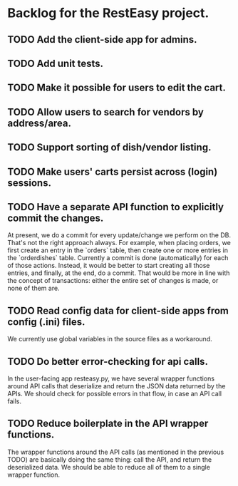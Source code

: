 * Backlog for the RestEasy project.

** TODO Add the client-side app for admins.

** TODO Add unit tests.

** TODO Make it possible for users to edit the cart.

** TODO Allow users to search for vendors by address/area.

** TODO Support sorting of dish/vendor listing.

** TODO Make users' carts persist across (login) sessions.

** TODO Have a separate API function to explicitly commit the changes.

   At present, we do a commit for every update/change we perform on the DB.
   That's not the right approach always.  For example, when placing orders, we
   first create an entry in the `orders` table, then create one or more entries
   in the `orderdishes` table.  Currently a commit is done (automatically) for
   each of those actions.  Instead, it would be better to start creating all
   those entries, and finally, at the end, do a commit.  That would be more in
   line with the concept of transactions: either the entire set of changes is
   made, or none of them are.

** TODO Read config data for client-side apps from config (.ini) files.

   We currently use global variables in the source files as a workaround.

** TODO Do better error-checking for api calls.

   In the user-facing app resteasy.py, we have several wrapper functions around
   API calls that deserialize and return the JSON data returned by the APIs.
   We should check for possible errors in that flow, in case an API call fails.

** TODO Reduce boilerplate in the API wrapper functions.

   The wrapper functions around the API calls (as mentioned in the previous
   TODO) are basically doing the same thing: call the API, and return the
   deserialized data.  We should be able to reduce all of them to a single
   wrapper function.
